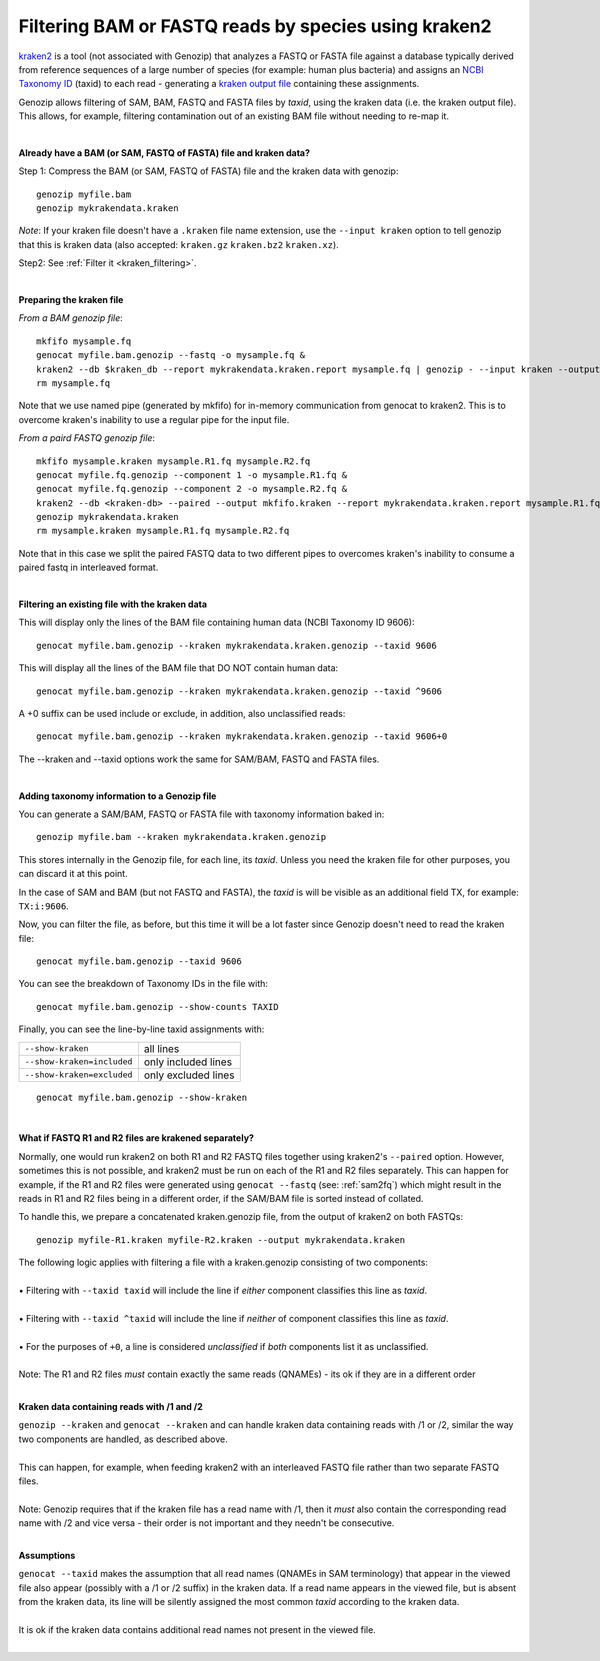 .. _kraken:

Filtering BAM or FASTQ reads by species using kraken2
=====================================================

`kraken2 <https://github.com/DerrickWood/kraken2>`_ is a tool (not associated with Genozip) that analyzes a FASTQ or FASTA file against a database typically derived from reference sequences of a large number of species (for example: human plus bacteria) and assigns an `NCBI Taxonomy ID <https://www.ncbi.nlm.nih.gov/taxonomy>`_ (taxid) to each read - generating a `kraken output file <https://github.com/DerrickWood/kraken2/wiki/Manual#output-formats>`_ containing these assignments.

Genozip allows filtering of SAM, BAM, FASTQ and FASTA files by *taxid*, using the kraken data (i.e. the kraken output file). This allows, for example, filtering contamination out of an existing BAM file without needing to re-map it.

|

**Already have a BAM (or SAM, FASTQ of FASTA) file and kraken data?**

Step 1: Compress the BAM (or SAM, FASTQ of FASTA) file and the kraken data with genozip:

::

    genozip myfile.bam
    genozip mykrakendata.kraken

*Note*: If your kraken file doesn't have a ``.kraken`` file name extension, use the ``--input kraken`` option to tell genozip that this is kraken data (also accepted: ``kraken.gz`` ``kraken.bz2`` ``kraken.xz``).

Step2: See :ref:`Filter it <kraken_filtering>`.

|

**Preparing the kraken file**

*From a BAM genozip file*:

::

    mkfifo mysample.fq
    genocat myfile.bam.genozip --fastq -o mysample.fq & 
    kraken2 --db $kraken_db --report mykrakendata.kraken.report mysample.fq | genozip - --input kraken --output mykrakendata.kraken.genozip
    rm mysample.fq

Note that we use named pipe (generated by mkfifo) for in-memory communication from genocat to kraken2. This is to overcome kraken's inability to use a regular pipe for the input file. 

*From a paird FASTQ genozip file*:

::

    mkfifo mysample.kraken mysample.R1.fq mysample.R2.fq
    genocat myfile.fq.genozip --component 1 -o mysample.R1.fq & 
    genocat myfile.fq.genozip --component 2 -o mysample.R2.fq & 
    kraken2 --db <kraken-db> --paired --output mkfifo.kraken --report mykrakendata.kraken.report mysample.R1.fq mysample.R2.fq &
    genozip mykrakendata.kraken
    rm mysample.kraken mysample.R1.fq mysample.R2.fq

Note that in this case we split the paired FASTQ data to two different pipes to overcomes kraken's inability to consume a paired fastq in interleaved format.

|

.. _kraken_filtering:

**Filtering an existing file with the kraken data**

This will display only the lines of the BAM file containing human data (NCBI Taxonomy ID 9606):

::

    genocat myfile.bam.genozip --kraken mykrakendata.kraken.genozip --taxid 9606

This will display all the lines of the BAM file that DO NOT contain human data:

::

    genocat myfile.bam.genozip --kraken mykrakendata.kraken.genozip --taxid ^9606
    
A +0 suffix can be used include or exclude, in addition, also unclassified reads:

::

    genocat myfile.bam.genozip --kraken mykrakendata.kraken.genozip --taxid 9606+0

The --kraken and --taxid options work the same for SAM/BAM, FASTQ and FASTA files.

|

**Adding taxonomy information to a Genozip file**

You can generate a SAM/BAM, FASTQ or FASTA file with taxonomy information baked in:

::

    genozip myfile.bam --kraken mykrakendata.kraken.genozip

This stores internally in the Genozip file, for each line, its *taxid*. Unless you need the kraken file for other purposes, you can discard it at this point.

In the case of SAM and BAM (but not FASTQ and FASTA), the *taxid* is will be visible as an additional field TX, for example: ``TX:i:9606``.

Now, you can filter the file, as before, but this time it will be a lot faster since Genozip doesn't need to read the kraken file:

::

    genocat myfile.bam.genozip --taxid 9606

You can see the breakdown of Taxonomy IDs in the file with:

::

    genocat myfile.bam.genozip --show-counts TAXID

Finally, you can see the line-by-line taxid assignments with:

==========================  ===================
``--show-kraken``           all lines 
``--show-kraken=included``  only included lines
``--show-kraken=excluded``  only excluded lines
==========================  ===================

::

    genocat myfile.bam.genozip --show-kraken

|

**What if FASTQ R1 and R2 files are krakened separately?**

Normally, one would run kraken2 on both R1 and R2 FASTQ files together using kraken2's ``--paired`` option. However, sometimes this is not possible, and kraken2 must be run on each of the R1 and R2 files separately. This can happen for example, if the R1 and R2 files were generated using ``genocat --fastq`` (see: :ref:`sam2fq`) which might result in the reads in R1 and R2 files being in a different order, if the SAM/BAM file is sorted instead of collated.

To handle this, we prepare a concatenated kraken.genozip file, from the output of kraken2 on both FASTQs:

::

    genozip myfile-R1.kraken myfile-R2.kraken --output mykrakendata.kraken

| The following logic applies with filtering a file with a kraken.genozip consisting of two components:
|
| • Filtering with ``--taxid taxid`` will include the line if *either* component classifies this line as *taxid*.
|
| • Filtering with ``--taxid ^taxid`` will include the line if *neither* of component classifies this line as *taxid*.
|
| • For the purposes of ``+0``, a line is considered *unclassified* if *both* components list it as unclassified. 
|
| Note: The R1 and R2 files *must* contain exactly the same reads (QNAMEs) - its ok if they are in a different order
|

**Kraken data containing reads with /1 and /2**

| ``genozip --kraken`` and ``genocat --kraken`` and can handle kraken data containing reads with /1 or /2, similar the way two components are handled, as described above. 
|
| This can happen, for example, when feeding kraken2 with an interleaved FASTQ file rather than two separate FASTQ files.  
|
| Note: Genozip requires that if the kraken file has a read name with /1, then it *must* also contain the corresponding read name with /2 and vice versa - their order is not important and they needn't be consecutive.
|

**Assumptions**

| ``genocat --taxid`` makes the assumption that all read names (QNAMEs in SAM terminology) that appear in the viewed file also appear (possibly with a /1 or /2 suffix) in the kraken data. If a read name appears in the viewed file, but is absent from the kraken data, its line will be silently assigned the most common *taxid* according to the kraken data. 
|
| It is ok if the kraken data contains additional read names not present in the viewed file.
|

